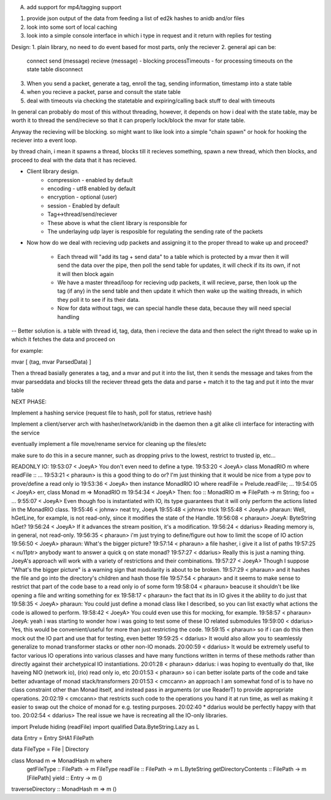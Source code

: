 A. add support for mp4/tagging support

1. provide json output of the data from feeding a list of ed2k hashes to anidb and/or files
2. look into some sort of local caching
3. look into a simple console interface in which i type in request and it
   return with replies for testing


Design:
1. plain library, no need to do event based for most parts, only the reciever
2. general api can be:
    connect
    send (message)
    recieve (message) - blocking
    processTimeouts - for processing timeouts on the state table
    disconnect

3. When you send a packet, generate a tag, enroll the tag, sending information, timestamp into a state table
4. when you recieve a packet, parse and consult the state table
5. deal with timeouts via checking the statetable and expiring/calling back stuff to deal with timeouts

In general can probably do most of this without threading, however, it depends on how i deal with the state table, may be
worth it to thread the send/recieve so that it can properly lock/block the mvar for state table.

Anyway the recieving will be blocking. so might want to like look into a simple "chain spawn" or hook for hooking the reciever
into a event loop.

by thread chain, i mean it spawns a thread, blocks till it recieves something, spawn a new thread, which then blocks, and proceed to
deal with the data that it has recieved.




- Client library design.
    - compression - enabled by default
    - encoding    - utf8 enabled by default
    - encryption  - optional (user)
    - session     - Enabled by default
    - Tag<->thread/send/reciever
    
    - These above is what the client library is responsible for

    - The underlaying udp layer is resposible for regulating the 
      sending rate of the packets


- Now how do we deal with recieving udp packets and assigning it to the
  proper thread to wake up and proceed?

    - Each thread will "add its tag + send data" to a table which is
      protected by a mvar then it will send the data over the pipe, then
      poll the send table for updates, it will check if its its own, if
      not it will then block again

    - We have a master thread/loop for recieving udp packets, it will
      recieve, parse, then look up the tag (if any) in the send table
      and then update it which then wake up the waiting threads, in
      which they poll it to see if its their data.

    - Now for data without tags, we can special handle these data, because
      they will need special handling


-- Better solution is. a table with thread id, tag, data, then i recieve
the data and then select the right thread to wake up in which it fetches
the data and proceed on


for example:

mvar [ (tag, mvar ParsedData) ]

Then a thread basially generates a tag, and a mvar and put it into the 
list, then it sends the message and takes from the mvar parseddata and blocks
till the reciever thread gets the data and parse + match it to the tag and
put it into the mvar table






NEXT PHASE:

Implement a hashing service (request file to hash, poll for status, retrieve hash)

Implement a client/server arch with hasher/network/anidb in the daemon then a git alike cli interface for interacting with the service

eventually implement a file move/rename service for cleaning up the files/etc

make sure to do this in a secure manner, such as dropping privs to the lowest, restrict to trusted ip, etc...



READONLY IO:
19:53:07 < JoeyA> You don't even need to define a type.
19:53:20 < JoeyA> class MonadRIO m where readFile :: ...
19:53:21 < pharaun> is this a good thing to do or? I'm just thinking that it would be nice from a type pov to prove/define a read only io
19:53:36 < JoeyA> then instance MonadRIO IO where readFile = Prelude.readFile; ...
19:54:05 < JoeyA> err, class Monad m => MonadRIO m
19:54:34 < JoeyA> Then: foo :: MonadRIO m => FilePath -> m String; foo = ...
9:55:07 < JoeyA> Even though foo is instantiated with IO, its type guarantees that it will only perform the actions listed in the MonadRIO class.
19:55:46 < johnw> neat try, JoeyA
19:55:48 < johnw> trick
19:55:48 < JoeyA> pharaun: Well, hGetLine, for example, is not read-only, since it modifies the state of the Handle.
19:56:08 < pharaun> JoeyA: ByteString hGet?
19:56:24 < JoeyA> If it advances the stream position, it's a modification.
19:56:24 < ddarius> Reading memory is, in general, not read-only.
19:56:35 < pharaun> i'm just trying to define/figure out how to limit the scope of IO action
19:56:50 < JoeyA> pharaun: What's the bigger picture?
19:57:14 < pharaun> a file hasher, i give it a list of paths
19:57:25 < nu11ptr> anybody want to answer a quick q on state monad?
19:57:27 < ddarius> Really this is just a naming thing.  JoeyA's approach will work with a variety of restrictions and their combinations.
19:57:27 < JoeyA> Though I suppose "What's the bigger picture" is a warning sign that modularity is about to be broken.
19:57:29 < pharaun> and it hashes the file and go into the directory's children and hash those file
19:57:54 < pharaun> and it seems to make sense to restrict that part of the code base to a read only io of some form
19:58:04 < pharaun> beacuse it shouldn't be like opening a file and writing something for ex
19:58:17 < pharaun> the fact that its in IO gives it the ability to do just that
19:58:35 < JoeyA> pharaun: You could just define a monad class like I described, so you can list exactly what actions the code is allowed to perform.
19:58:42 < JoeyA> You could even use this for mocking, for example.
19:58:57 < pharaun> JoeyA: yeah i was starting to wonder how i was going to test some of these IO related submodules
19:59:00 < ddarius> Yes, this would be convenient/useful for more than just restricting the code.
19:59:15 < pharaun> so if i can do this then mock out the IO part and use that for testing, even better
19:59:25 < ddarius> It would also allow you to seamlessly generalize to monad transformer stacks or other non-IO monads.
20:00:59 < ddarius> It would be extremely useful to factor various IO operations into various classes and have many functions written in terms of these methods rather than directly against their archetypical IO instantiations.
20:01:28 < pharaun> ddarius: i was hoping to eventually do that, like haveing NIO (network io), (rio) read only io, etc
20:01:53 < pharaun> so i can better isolate parts of the code and take better advantage of monad stack/transformers
20:01:53 < cmccann> an approach I am somewhat fond of is to have no class constraint other than Monad itself, and instead pass in arguments (or use ReaderT) to provide appropriate operations.
20:02:19 < cmccann> that restricts such code to the operations you hand it at run time, as well as making it easier to swap out the choice of monad for e.g. testing purposes.
20:02:40  * ddarius would be perfectly happy with that too.
20:02:54 < ddarius> The real issue we have is recreating all the IO-only libraries.



import Prelude hiding (readFile)
import qualified Data.ByteString.Lazy as L

data Entry = Entry SHA1 FilePath

data FileType = File | Directory

class Monad m => MonadHash m where
    getFileType          :: FilePath -> m FileType
    readFile             :: FilePath -> m L.ByteString
    getDirectoryContents :: FilePath -> m [FilePath]
    yield                :: Entry -> m ()

traverseDirectory :: MonadHash m => m ()
